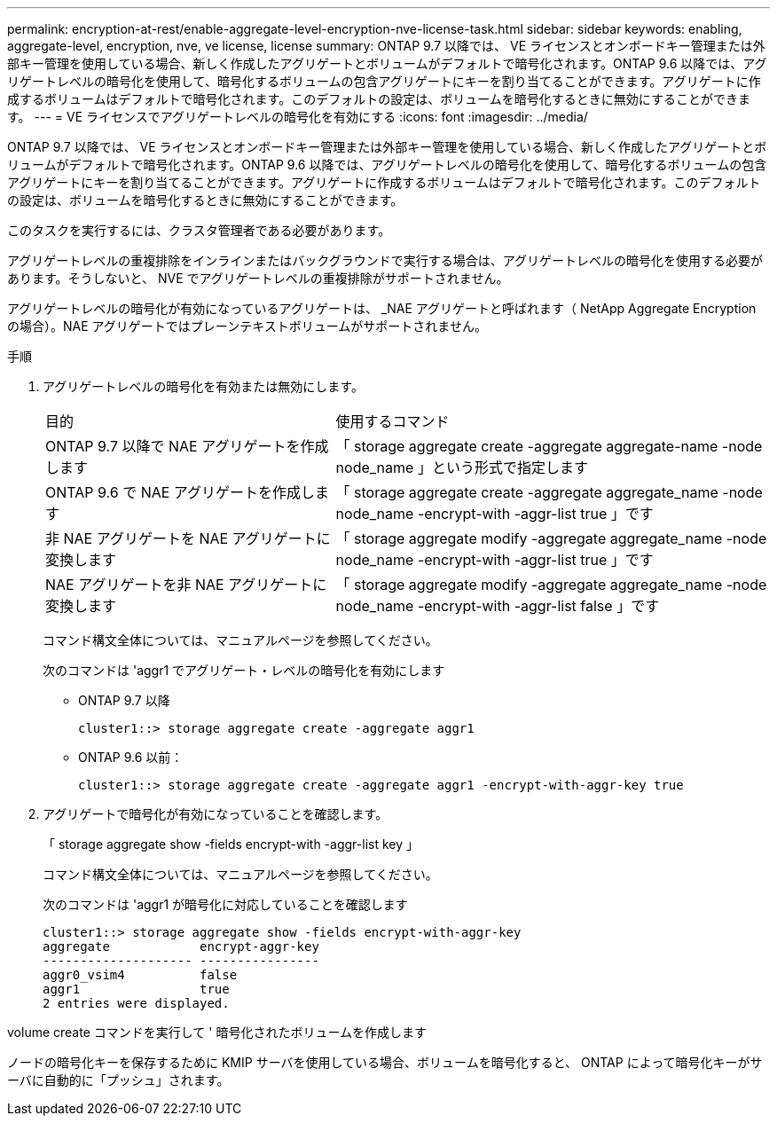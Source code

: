 ---
permalink: encryption-at-rest/enable-aggregate-level-encryption-nve-license-task.html 
sidebar: sidebar 
keywords: enabling, aggregate-level, encryption, nve, ve license, license 
summary: ONTAP 9.7 以降では、 VE ライセンスとオンボードキー管理または外部キー管理を使用している場合、新しく作成したアグリゲートとボリュームがデフォルトで暗号化されます。ONTAP 9.6 以降では、アグリゲートレベルの暗号化を使用して、暗号化するボリュームの包含アグリゲートにキーを割り当てることができます。アグリゲートに作成するボリュームはデフォルトで暗号化されます。このデフォルトの設定は、ボリュームを暗号化するときに無効にすることができます。 
---
= VE ライセンスでアグリゲートレベルの暗号化を有効にする
:icons: font
:imagesdir: ../media/


[role="lead"]
ONTAP 9.7 以降では、 VE ライセンスとオンボードキー管理または外部キー管理を使用している場合、新しく作成したアグリゲートとボリュームがデフォルトで暗号化されます。ONTAP 9.6 以降では、アグリゲートレベルの暗号化を使用して、暗号化するボリュームの包含アグリゲートにキーを割り当てることができます。アグリゲートに作成するボリュームはデフォルトで暗号化されます。このデフォルトの設定は、ボリュームを暗号化するときに無効にすることができます。

このタスクを実行するには、クラスタ管理者である必要があります。

アグリゲートレベルの重複排除をインラインまたはバックグラウンドで実行する場合は、アグリゲートレベルの暗号化を使用する必要があります。そうしないと、 NVE でアグリゲートレベルの重複排除がサポートされません。

アグリゲートレベルの暗号化が有効になっているアグリゲートは、 _NAE アグリゲートと呼ばれます（ NetApp Aggregate Encryption の場合）。NAE アグリゲートではプレーンテキストボリュームがサポートされません。

.手順
. アグリゲートレベルの暗号化を有効または無効にします。
+
[cols="40,60"]
|===


| 目的 | 使用するコマンド 


 a| 
ONTAP 9.7 以降で NAE アグリゲートを作成します
 a| 
「 storage aggregate create -aggregate aggregate-name -node node_name 」という形式で指定します



 a| 
ONTAP 9.6 で NAE アグリゲートを作成します
 a| 
「 storage aggregate create -aggregate aggregate_name -node node_name -encrypt-with -aggr-list true 」です



 a| 
非 NAE アグリゲートを NAE アグリゲートに変換します
 a| 
「 storage aggregate modify -aggregate aggregate_name -node node_name -encrypt-with -aggr-list true 」です



 a| 
NAE アグリゲートを非 NAE アグリゲートに変換します
 a| 
「 storage aggregate modify -aggregate aggregate_name -node node_name -encrypt-with -aggr-list false 」です

|===
+
コマンド構文全体については、マニュアルページを参照してください。

+
次のコマンドは 'aggr1 でアグリゲート・レベルの暗号化を有効にします

+
** ONTAP 9.7 以降
+
[listing]
----
cluster1::> storage aggregate create -aggregate aggr1
----
** ONTAP 9.6 以前：
+
[listing]
----
cluster1::> storage aggregate create -aggregate aggr1 -encrypt-with-aggr-key true
----


. アグリゲートで暗号化が有効になっていることを確認します。
+
「 storage aggregate show -fields encrypt-with -aggr-list key 」

+
コマンド構文全体については、マニュアルページを参照してください。

+
次のコマンドは 'aggr1 が暗号化に対応していることを確認します

+
[listing]
----
cluster1::> storage aggregate show -fields encrypt-with-aggr-key
aggregate            encrypt-aggr-key
-------------------- ----------------
aggr0_vsim4          false
aggr1                true
2 entries were displayed.
----


volume create コマンドを実行して ' 暗号化されたボリュームを作成します

ノードの暗号化キーを保存するために KMIP サーバを使用している場合、ボリュームを暗号化すると、 ONTAP によって暗号化キーがサーバに自動的に「プッシュ」されます。
